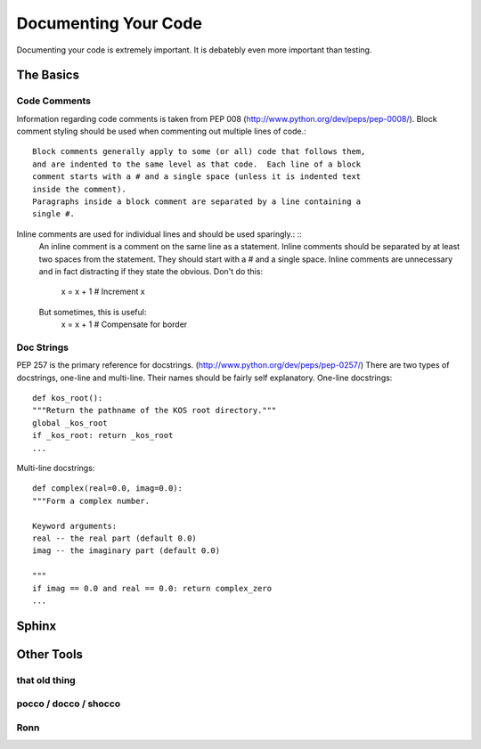 Documenting Your Code
=====================

Documenting your code is extremely important. It is debatebly even
more important than testing.


The Basics
::::::::::


Code Comments
-------------
Information regarding code comments is taken from PEP 008 (http://www.python.org/dev/peps/pep-0008/).
Block comment styling should be used when commenting out multiple lines of code.: ::

    Block comments generally apply to some (or all) code that follows them,
    and are indented to the same level as that code.  Each line of a block
    comment starts with a # and a single space (unless it is indented text
    inside the comment).
    Paragraphs inside a block comment are separated by a line containing a
    single #.

Inline comments are used for individual lines and should be used sparingly.: ::
    An inline comment is a comment on the same line as a statement.  Inline
    comments should be separated by at least two spaces from the statement.
    They should start with a # and a single space.
    Inline comments are unnecessary and in fact distracting if they state
    the obvious.  Don't do this:
        x = x + 1                 # Increment x
    But sometimes, this is useful:
        x = x + 1                 # Compensate for border

Doc Strings
-----------
PEP 257 is the primary reference for docstrings. (http://www.python.org/dev/peps/pep-0257/)
There are two types of docstrings, one-line and multi-line.  Their names should be fairly self explanatory.
One-line docstrings: ::

    def kos_root():
    """Return the pathname of the KOS root directory."""
    global _kos_root
    if _kos_root: return _kos_root
    ...

Multi-line docstrings: ::

    def complex(real=0.0, imag=0.0):
    """Form a complex number.

    Keyword arguments:
    real -- the real part (default 0.0)
    imag -- the imaginary part (default 0.0)

    """
    if imag == 0.0 and real == 0.0: return complex_zero
    ...

Sphinx
::::::



Other Tools
:::::::::::

that old thing
--------------

pocco / docco / shocco
----------------------

Ronn
----